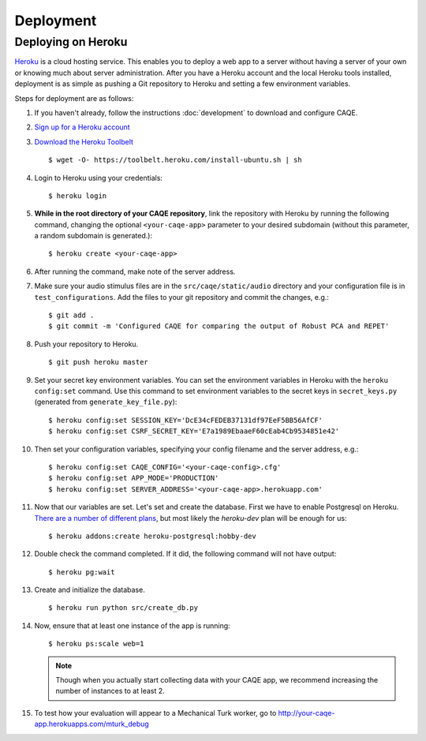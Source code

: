 Deployment
==========


Deploying on Heroku
-------------------
`Heroku <http://www.heroku.com>`_ is a cloud hosting service. This enables you to deploy a web app to a server without having a server of your \
own or knowing much about server administration. After you have a Heroku account and the local Heroku tools installed, \
deployment is as simple as pushing a Git repository to Heroku and setting a few environment variables.

Steps for deployment are as follows:

#. If you haven't already, follow the instructions :doc:`development` to download and configure CAQE.

#. `Sign up for a Heroku account <https://signup.heroku.com/dc>`_

#. `Download the Heroku Toolbelt <https://toolbelt.heroku.com/debian>`_ ::

    $ wget -O- https://toolbelt.heroku.com/install-ubuntu.sh | sh

#. Login to Heroku using your credentials: ::

    $ heroku login

#. **While in the root directory of your CAQE repository**, link the repository with Heroku by running the following command, changing the optional ``<your-caqe-app>`` parameter to your desired subdomain (without this parameter, a random subdomain is generated.): ::

    $ heroku create <your-caqe-app>

#. After running the command, make note of the server address.
#. Make sure your audio stimulus files are in the ``src/caqe/static/audio`` directory and your configuration file is in ``test_configurations``. Add the files to your git repository and commit the changes, e.g.: ::

    $ git add .
    $ git commit -m 'Configured CAQE for comparing the output of Robust PCA and REPET'

#. Push your repository to Heroku. ::

    $ git push heroku master

#. Set your secret key environment variables. You can set the environment variables in Heroku with the ``heroku config:set`` command. Use this command to set environment variables to the secret keys in ``secret_keys.py`` (generated from ``generate_key_file.py``): ::

    $ heroku config:set SESSION_KEY='DcE34cFEDEB37131df97EeF5BB56AfCF'
    $ heroku config:set CSRF_SECRET_KEY='E7a1989EbaaeF60cEab4Cb9534851e42'

#. Then set your configuration variables, specifying your config filename and the server address, e.g.: ::

    $ heroku config:set CAQE_CONFIG='<your-caqe-config>.cfg'
    $ heroku config:set APP_MODE='PRODUCTION'
    $ heroku config:set SERVER_ADDRESS='<your-caqe-app>.herokuapp.com'

#. Now that our variables are set. Let's set and create the database. First we have to enable Postgresql on Heroku. `There are a number of different plans <https://devcenter.heroku.com/articles/heroku-postgres-plans>`_, but most likely the `heroku-dev` plan will be enough for us: ::

    $ heroku addons:create heroku-postgresql:hobby-dev

#. Double check the command completed. If it did, the following command will not have output: ::

    $ heroku pg:wait

#. Create and initialize the database. ::

    $ heroku run python src/create_db.py

#. Now, ensure that at least one instance of the app is running: ::

    $ heroku ps:scale web=1

   .. note:: Though when you actually start collecting data with your CAQE app, we recommend increasing the number of instances to at least 2.

#. To test how your evaluation will appear to a Mechanical Turk worker, go to http://your-caqe-app.herokuapps.com/mturk_debug

.. seealso:: `Getting Started on Heroku with Python <https://devcenter.heroku.com/articles/getting-started-with-python#introduction>`_